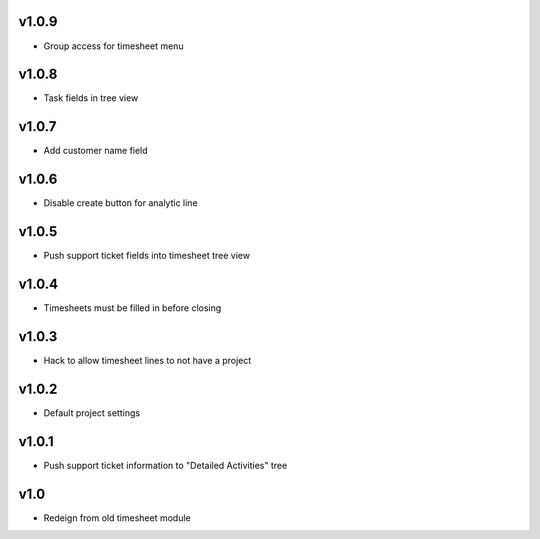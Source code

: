 v1.0.9
======
* Group access for timesheet menu

v1.0.8
======
* Task fields in tree view

v1.0.7
======
* Add customer name field

v1.0.6
======
* Disable create button for analytic line

v1.0.5
======
* Push support ticket fields into timesheet tree view

v1.0.4
======
* Timesheets must be filled in before closing

v1.0.3
======
* Hack to allow timesheet lines to not have a project

v1.0.2
======
* Default project settings

v1.0.1
======
* Push support ticket information to "Detailed Activities" tree

v1.0
====
* Redeign from old timesheet module